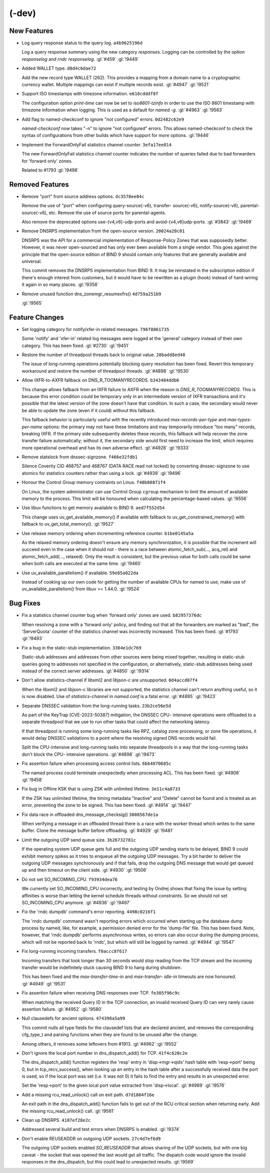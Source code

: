 .. Copyright (C) Internet Systems Consortium, Inc. ("ISC")
..
.. SPDX-License-Identifier: MPL-2.0
..
.. This Source Code Form is subject to the terms of the Mozilla Public
.. License, v. 2.0.  If a copy of the MPL was not distributed with this
.. file, you can obtain one at https://mozilla.org/MPL/2.0/.
..
.. See the COPYRIGHT file distributed with this work for additional
.. information regarding copyright ownership.

(-dev)
------

New Features
~~~~~~~~~~~~

- Log query response status to the query log. ``a4b9625196d``

  Log a query response summary using the new category `responses`.
  Logging can be controlled by the option `responselog` and `rndc
  responselog`. :gl:`#459` :gl:`!9449`

- Added WALLET type. ``d0d4c6dae72``

  Add the new record type WALLET (262).  This provides a mapping from a
  domain name to a cryptographic currency wallet.  Multiple mappings can
  exist if multiple records exist. :gl:`#4947` :gl:`!9521`

- Support ISO timestamps with timezone information. ``e618cdddf8f``

  The configuration option `print-time` can now be set to
  `iso8601-tzinfo` in order to use the ISO 8601 timestamp with timezone
  information when logging. This is used as a default for `named -g`.
  :gl:`#4963` :gl:`!9563`

- Add flag to named-checkconf to ignore "not configured" errors.
  ``0d2482c62e9``

  `named-checkconf` now takes "-n" to ignore "not configured" errors.
  This allows named-checkconf to check the syntax of configurations from
  other builds which have support for more options. :gl:`!9446`

- Implement the ForwardOnlyFail statistics channel counter.
  ``3efa17ee014``

  The new ForwardOnlyFail statistics channel counter indicates the
  number of queries failed due to bad forwarders for 'forward only'
  zones.

  Related to #1793 :gl:`!9498`

Removed Features
~~~~~~~~~~~~~~~~

- Remove "port" from source address options. ``dc3578ee84c``

  Remove the use of "port" when configuring query-source(-v6), transfer-
  source(-v6), notify-source(-v6), parental-source(-v6), etc. Remove the
  use of source ports for parental-agents.

  Also remove the deprecated options use-{v4,v6}-udp-ports and
  avoid-{v4,v6}udp-ports. :gl:`#3843` :gl:`!9469`

- Remove DNSRPS implementation from the open-source version.
  ``20024a28c01``

  DNSRPS was the API for a commercial implementation of Response-Policy
  Zones that was supposedly better.  However, it was never open-sourced
  and has only ever been available from a single vendor.  This goes
  against the principle that the open-source edition of BIND 9 should
  contain only features that are generally available and universal.

  This commit removes the DNSRPS implementation from BIND 9.  It may be
  reinstated in the subscription edition if there's enough interest from
  customers, but it would have to be rewritten as a plugin (hook)
  instead of hard-wiring it again in so many places. :gl:`!9358`

- Remove unused function dns_zonemgr_resumexfrs() ``4d759a251b9``

  :gl:`!9565`

Feature Changes
~~~~~~~~~~~~~~~

- Set logging category for notify/xfer-in related messages.
  ``796f8861735``

  Some 'notify' and 'xfer-in' related log messages were logged at the
  'general' category instead of their own category. This has been fixed.
  :gl:`#2730` :gl:`!9451`

- Restore the number of threadpool threads back to original value.
  ``28badd8ed48``

  The issue of long-running operations potentially blocking query
  resolution has been fixed. Revert this temporary workaround and
  restore the number of threadpool threads. :gl:`#4898` :gl:`!9530`

- Allow IXFR-to-AXFR fallback on DNS_R_TOOMANYRECORDS. ``b343484ddb6``

  This change allows fallback from an IXFR failure to AXFR when the
  reason is `DNS_R_TOOMANYRECORDS`. This is because this error condition
  could be temporary only in an intermediate version of IXFR
  transactions and it's possible that the latest version of the zone
  doesn't have that condition. In such a case, the secondary would never
  be able to update the zone (even if it could) without this fallback.

  This fallback behavior is particularly useful with the recently
  introduced `max-records-per-type` and `max-types-per-name` options:
  the primary may not have these limitations and may temporarily
  introduce "too many" records, breaking IXFR. If the primary side
  subsequently deletes these records, this fallback will help recover
  the zone transfer failure automatically; without it, the secondary
  side would first need to increase the limit, which requires more
  operational overhead and has its own adverse effect. :gl:`#4928`
  :gl:`!9333`

- Remove statslock from dnssec-signzone. ``f466e32fdb1``

  Silence Coverity CID 468757 and 468767 (DATA RACE read not locked) by
  converting dnssec-signzone to use atomics for statistics counters
  rather than using a lock. :gl:`#4939` :gl:`!9496`

- Honour the Control Group memory contraints on Linux. ``f48b86871f4``

  On Linux, the system administrator can use Control Group ``cgroup``
  mechanism to limit the amount of available memory to the process.
  This limit will be honoured when calculating the percentage-based
  values. :gl:`!9556`

- Use libuv functions to get memory available to BIND 9. ``aed7f552d54``

  This change uses uv_get_available_memory() if available with fallback
  to uv_get_constrained_memory() with fallback to uv_get_total_memory().
  :gl:`!9527`

- Use release memory ordering when incrementing reference counter.
  ``b1be0145a5a``

  As the relaxed memory ordering doesn't ensure any memory
  synchronization, it is possible that the increment will succeed even
  in the case when it should not - there is a race between
  atomic_fetch_sub(..., acq_rel) and atomic_fetch_add(..., relaxed).
  Only the result is consistent, but the previous value for both calls
  could be same when both calls are executed at the same time.
  :gl:`!9460`

- Use uv_available_parallelism() if available. ``59e85a022da``

  Instead of cooking up our own code for getting the number of available
  CPUs for named to use, make use of uv_available_parallelism() from
  libuv >= 1.44.0. :gl:`!9524`

Bug Fixes
~~~~~~~~~

- Fix a statistics channel counter bug when 'forward only' zones are
  used. ``b82957376dc``

  When resolving a zone with a 'forward only' policy, and finding out
  that all the forwarders are marked as "bad", the 'ServerQuota' counter
  of the statistics channel was incorrectly increased. This has been
  fixed. :gl:`#1793` :gl:`!9493`

- Fix a bug in the static-stub implementation. ``3304e1dc769``

  Static-stub addresses and addresses from other sources were being
  mixed together, resulting in static-stub queries going to addresses
  not specified in the configuration, or alternatively, static-stub
  addresses being used instead of the correct server addresses.
  :gl:`#4850` :gl:`!9314`

- Don't allow statistics-channel if libxml2 and libjson-c are
  unsupported. ``0d4accd07f4``

  When the libxml2 and libjson-c libraries are not supported, the
  statistics channel can't return anything useful, so it is now
  disabled. Use of `statistics-channel` in `named.conf` is a fatal
  error. :gl:`#4895` :gl:`!9423`

- Separate DNSSEC validation from the long-running tasks.
  ``23b2ce56e5d``

  As part of the KeyTrap \[CVE-2023-50387\] mitigation, the DNSSEC CPU-
  intensive operations were offloaded to a separate threadpool that we
  use to run other tasks that could affect the networking latency.

  If that threadpool is running some long-running tasks like RPZ,
  catalog zone processing, or zone file operations, it would delay
  DNSSEC validations to a point where the resolving signed DNS records
  would fail.

  Split the CPU-intensive and long-running tasks into separate
  threadpools in a way that the long-running tasks don't block the CPU-
  intensive operations. :gl:`#4898` :gl:`!9473`

- Fix assertion failure when processing access control lists.
  ``6bb4070685c``

  The named process could terminate unexpectedly when processing ACL.
  This has been fixed. :gl:`#4908` :gl:`!9458`

- Fix bug in Offline KSK that is using ZSK with unlimited lifetime.
  ``3e11c4a8733``

  If the ZSK has unlimited lifetime, the timing metadata "Inactive" and
  "Delete" cannot be found and is treated as an error, preventing the
  zone to be signed. This has been fixed. :gl:`#4914` :gl:`!9447`

- Fix data race in offloaded dns_message_checksig() ``3808567de1a``

  When verifying a message in an offloaded thread there is a race with
  the worker thread which writes to the same buffer. Clone the message
  buffer before offloading. :gl:`#4929` :gl:`!9481`

- Limit the outgoing UDP send queue size. ``3b26732781c``

  If the operating system UDP queue gets full and the outgoing UDP
  sending starts to be delayed, BIND 9 could exhibit memory spikes as it
  tries to enqueue all the outgoing UDP messages.  Try a bit harder to
  deliver the outgoing UDP messages synchronously and if that fails,
  drop the outgoing DNS message that would get queued up and then
  timeout on the client side. :gl:`#4930` :gl:`!9506`

- Do not set SO_INCOMING_CPU. ``f93934dea76``

  We currently set SO_INCOMING_CPU incorrectly, and testing by Ondrej
  shows that fixing the issue by setting affinities is worse than
  letting the kernel schedule threads without constraints. So we should
  not set SO_INCOMING_CPU anymore. :gl:`#4936` :gl:`!9497`

- Fix the 'rndc dumpdb' command's error reporting. ``4498c0216f1``

  The 'rndc dumpdb' command wasn't reporting errors which occurred when
  starting up the database dump process by named, like, for example, a
  permission denied error for the 'dump-file' file. This has been fixed.
  Note, however, that 'rndc dumpdb' performs asynchronous writes, so
  errors can also occur during the dumping process, which will not be
  reported back to 'rndc', but which will still be logged by named.
  :gl:`#4944` :gl:`!9547`

- Fix long-running incoming transfers. ``f0accc8f617``

  Incoming transfers that took longer than 30 seconds would stop reading
  from the TCP stream and the incoming transfer would be indefinitely
  stuck causing BIND 9 to hang during shutdown.

  This has been fixed and the `max-transfer-time-in` and `max-transfer-
  idle-in` timeouts are now honoured. :gl:`#4949` :gl:`!9531`

- Fix assertion failure when receiving DNS responses over TCP.
  ``fe305f96c9c``

  When matching the received Query ID in the TCP connection, an invalid
  received Query ID can very rarely cause assertion failure. :gl:`#4952`
  :gl:`!9580`

- Null clausedefs for ancient options. ``474398a5a99``

  This commit nulls all type fields for the clausedef lists that are
  declared ancient, and removes the corresponding cfg_type_t and parsing
  functions when they are found to be unused after the change.

  Among others, it removes some leftovers from #1913. :gl:`#4962`
  :gl:`!9552`

- Don't ignore the local port number in dns_dispatch_add() for TCP.
  ``41f4c620c2e``

  The dns_dispatch_add() function registers the 'resp' entry in
  'disp->mgr->qids' hash table with 'resp->port' being 0, but in
  tcp_recv_success(), when looking up an entry in the hash table after a
  successfully received data the port is used, so if the local port was
  set (i.e. it was not 0) it fails to find the entry and results in an
  unexpected error.

  Set the 'resp->port' to the given local port value extracted from
  'disp->local'. :gl:`#4969` :gl:`!9576`

- Add a missing rcu_read_unlock() call on exit path. ``d7d1804f16e``

  An exit path in the dns_dispatch_add() function fails to get out of
  the RCU critical section when returning early. Add the missing
  rcu_read_unlock() call. :gl:`!9561`

- Clean up DNSRPS. ``4187ef28e2c``

  Addressed several build and test errors when DNSRPS is enabled.
  :gl:`!9374`

- Don't enable REUSEADDR on outgoing UDP sockets. ``27c4d7ef6d9``

  The outgoing UDP sockets enabled `SO_REUSEADDR` that allows sharing of
  the UDP sockets, but with one big caveat - the socket that was opened
  the last would get all traffic.  The dispatch code would ignore the
  invalid responses in the dns_dispatch, but this could lead to
  unexpected results. :gl:`!9569`


